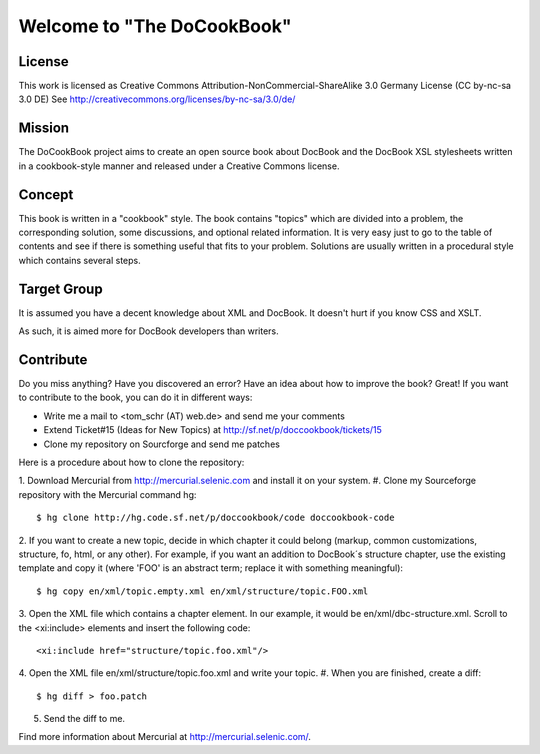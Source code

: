 ===================================
Welcome to "The DoCookBook"
===================================

License
-------
This work is licensed as Creative Commons Attribution-NonCommercial-ShareAlike 3.0 Germany License
(CC by-nc-sa 3.0 DE) See http://creativecommons.org/licenses/by-nc-sa/3.0/de/


Mission
-------
The DoCookBook project aims to create an open source book about DocBook and the DocBook XSL 
stylesheets written in a cookbook-style manner and released under a Creative Commons license.


Concept
-------
This book is written in a "cookbook" style. The book contains "topics"
which are divided into a problem, the corresponding solution, some 
discussions, and optional related information.
It is very easy just to go to the table of contents and see if there
is something useful that fits to your problem.
Solutions are usually written in a procedural style which contains
several steps.


Target Group
------------
It is assumed you have a decent knowledge about XML and DocBook. It doesn't
hurt if you know CSS and XSLT.

As such, it is aimed more for DocBook developers than writers.


Contribute
----------
Do you miss anything? Have you discovered an error? Have an idea about how
to improve the book? Great! If you want to contribute to the book, you can
do it in different ways:

* Write me a mail to <tom_schr (AT) web.de> and send me your comments
* Extend Ticket#15 (Ideas for New Topics) at http://sf.net/p/doccookbook/tickets/15
* Clone my repository on Sourcforge and send me patches

Here is a procedure about how to clone the repository:

1. Download Mercurial from http://mercurial.selenic.com and install it
on your system.
#. Clone my Sourceforge repository with the Mercurial command hg:
::
  $ hg clone http://hg.code.sf.net/p/doccookbook/code doccookbook-code

2. If you want to create a new topic, decide in which chapter it could
belong (markup, common customizations, structure, fo, html, or any
other). For example, if you want an addition to DocBook´s structure
chapter, use the existing template and copy it (where 'FOO' is an 
abstract term; replace it with something meaningful):
::
  $ hg copy en/xml/topic.empty.xml en/xml/structure/topic.FOO.xml

3. Open the XML file which contains a chapter element. In our example, it would
be en/xml/dbc-structure.xml. Scroll to the <xi:include> elements and
insert the following code:
::
  <xi:include href="structure/topic.foo.xml"/>

4. Open the XML file en/xml/structure/topic.foo.xml and write your
topic.
#. When you are finished, create a diff:
::
  $ hg diff > foo.patch

5. Send the diff to me.


Find more information about Mercurial at http://mercurial.selenic.com/.

